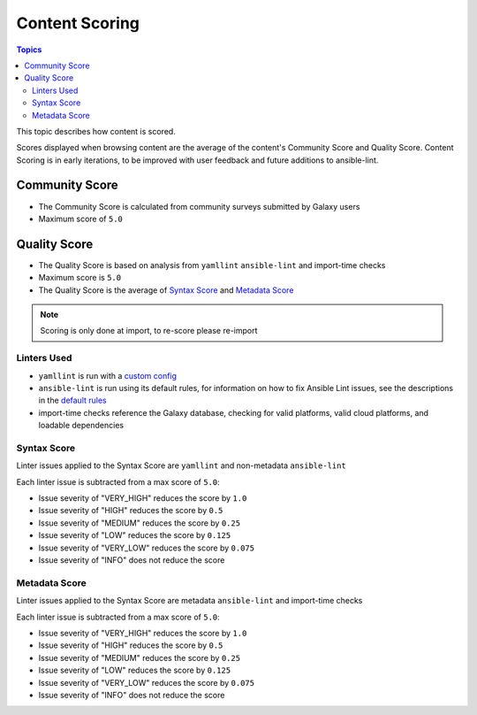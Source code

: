 .. _content_scoring:

***************
Content Scoring
***************

.. contents:: Topics


This topic describes how content is scored.

Scores displayed when browsing content are the average of
the content's Community Score and Quality Score.
Content Scoring is in early iterations, to be improved with
user feedback and future additions to ansible-lint.

Community Score
===============

* The Community Score is calculated from community surveys submitted by Galaxy users
* Maximum score of ``5.0``

Quality Score
=============

* The Quality Score is based on analysis from ``yamllint`` ``ansible-lint`` and import-time checks
* Maximum score is ``5.0``
* The Quality Score is the average of `Syntax Score <syntax-score_>`_ and `Metadata Score <metadata-score_>`_

.. note::
   Scoring is only done at import, to re-score please re-import

Linters Used
------------

* ``yamllint`` is run with a `custom config <https://github.com/ansible/galaxy/blob/devel/galaxy/importer/linters/yamllint.yaml>`_
* ``ansible-lint`` is run using its default rules, for information on how to fix Ansible Lint issues, see the descriptions in the `default rules <https://docs.ansible.com/ansible-lint/rules/default_rules.html>`_
* import-time checks reference the Galaxy database, checking for valid platforms, valid cloud platforms, and loadable dependencies

.. _syntax-score:

Syntax Score
------------
Linter issues applied to the Syntax Score are ``yamllint`` and non-metadata ``ansible-lint``

Each linter issue is subtracted from a max score of ``5.0``:

* Issue severity of "VERY_HIGH" reduces the score by ``1.0``
* Issue severity of "HIGH" reduces the score by ``0.5``
* Issue severity of "MEDIUM" reduces the score by ``0.25``
* Issue severity of "LOW" reduces the score by ``0.125``
* Issue severity of "VERY_LOW" reduces the score by ``0.075``
* Issue severity of "INFO" does not reduce the score

.. _metadata-score:

Metadata Score
--------------
Linter issues applied to the Syntax Score are metadata ``ansible-lint`` and import-time checks

Each linter issue is subtracted from a max score of ``5.0``:

* Issue severity of "VERY_HIGH" reduces the score by ``1.0``
* Issue severity of "HIGH" reduces the score by ``0.5``
* Issue severity of "MEDIUM" reduces the score by ``0.25``
* Issue severity of "LOW" reduces the score by ``0.125``
* Issue severity of "VERY_LOW" reduces the score by ``0.075``
* Issue severity of "INFO" does not reduce the score
